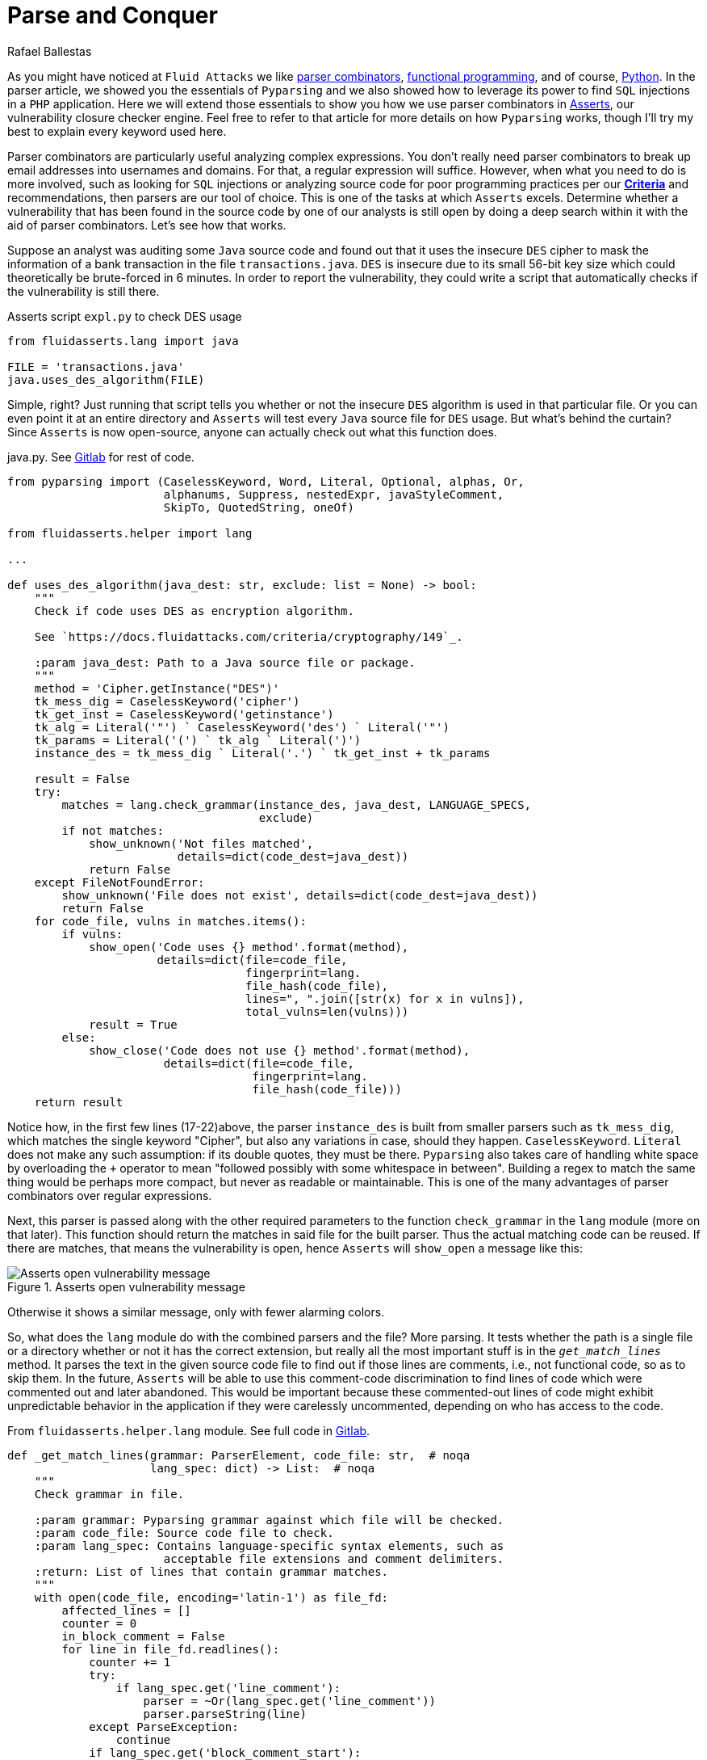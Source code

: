 :slug: parse-conquer/
:date: 2019-05-07
:subtitle: Why Asserts uses Parser combinators
:category: attacks
:tags: software, security, code
:image: https://res.cloudinary.com/fluid-attacks/image/upload/v1620330971/blog/parse-conquer/cover_avf8fy.webp
:alt: Photo by Markus Spiske on Unsplash
:description: For this blog post, we rely on the following question: Why does Asserts use parser combinators as its main static code analysis tool?
:keywords: Parsing, Asserts, Combinators, Regex, Vulnerability, Pyparsing, Ethical Hacking, Pentesting
:author: Rafael Ballestas
:writer: raballestasr
:name: Rafael Ballestas
:about1: Mathematician
:about2: with an itch for CS
:source: https://unsplash.com/photos/qjnAnF0jIGk


= Parse and Conquer

As you might have noticed at `Fluid Attacks`
we like [inner]#link:../pars-orationis-secura/[parser combinators]#,
[inner]#link:../why-we-go-functional[functional programming]#,
and of course, [inner]#link:../tags/python/[Python]#.
In the parser article,
we showed you the essentials of `Pyparsing` and
we also showed how to leverage its power
to find `SQL` injections in a `PHP` application.
Here we will extend those essentials to show you
how we use parser combinators in
[inner]#link:../../products/asserts/[Asserts]#,
our vulnerability closure checker engine.
Feel free to refer to that article
for more details on how `Pyparsing` works,
though I'll try my best to explain every keyword used here.

Parser combinators are particularly useful
analyzing complex expressions.
You don't really need parser combinators to break up email addresses
into usernames and domains.
For that, a regular expression will suffice.
However, when what you need to do is more involved,
such as looking for `SQL` injections
or analyzing source code for poor programming practices
per our link:https://docs.fluidattacks.com/criteria/[*Criteria*]
and recommendations,
then parsers are our tool of choice.
This is one of the tasks at which `Asserts` excels.
Determine whether a vulnerability that has been
found in the source code by one of our analysts
is still open by doing a deep search within it
with the aid of parser combinators.
Let's see how that works.

Suppose an analyst was auditing some `Java` source code
and found out that it uses the insecure `DES` cipher
to mask the information of a bank transaction
in the file `transactions.java`.
`DES` is insecure due to its small 56-bit key size
which could theoretically be brute-forced in 6 minutes.
In order to report the vulnerability,
they could write a script that automatically checks
if the vulnerability is still there.

.Asserts script `expl.py` to check DES usage
[source,python]
----
from fluidasserts.lang import java

FILE = 'transactions.java'
java.uses_des_algorithm(FILE)
----

Simple, right?
Just running that script tells you whether or not the insecure `DES` algorithm
is used in that particular file.
Or you can even point it at an entire directory
and `Asserts` will test every `Java` source file for `DES` usage.
But what's behind the curtain?
Since `Asserts` is now open-source,
anyone can actually check out what this function does.

.java.py. See link:https://gitlab.com/fluidattacks/asserts/blob/master/fluidasserts/lang/java.py#L395[Gitlab] for rest of code.
[source,python,linenums]
----
from pyparsing import (CaselessKeyword, Word, Literal, Optional, alphas, Or,
                       alphanums, Suppress, nestedExpr, javaStyleComment,
                       SkipTo, QuotedString, oneOf)

from fluidasserts.helper import lang

...

def uses_des_algorithm(java_dest: str, exclude: list = None) -> bool:
    """
    Check if code uses DES as encryption algorithm.

    See `https://docs.fluidattacks.com/criteria/cryptography/149`_.

    :param java_dest: Path to a Java source file or package.
    """
    method = 'Cipher.getInstance("DES")'
    tk_mess_dig = CaselessKeyword('cipher')
    tk_get_inst = CaselessKeyword('getinstance')
    tk_alg = Literal('"') ` CaselessKeyword('des') ` Literal('"')
    tk_params = Literal('(') ` tk_alg ` Literal(')')
    instance_des = tk_mess_dig ` Literal('.') ` tk_get_inst + tk_params

    result = False
    try:
        matches = lang.check_grammar(instance_des, java_dest, LANGUAGE_SPECS,
                                     exclude)
        if not matches:
            show_unknown('Not files matched',
                         details=dict(code_dest=java_dest))
            return False
    except FileNotFoundError:
        show_unknown('File does not exist', details=dict(code_dest=java_dest))
        return False
    for code_file, vulns in matches.items():
        if vulns:
            show_open('Code uses {} method'.format(method),
                      details=dict(file=code_file,
                                   fingerprint=lang.
                                   file_hash(code_file),
                                   lines=", ".join([str(x) for x in vulns]),
                                   total_vulns=len(vulns)))
            result = True
        else:
            show_close('Code does not use {} method'.format(method),
                       details=dict(file=code_file,
                                    fingerprint=lang.
                                    file_hash(code_file)))
    return result
----

Notice how, in the first few lines (17-22)above,
the parser `instance_des` is built from smaller parsers
such as `tk_mess_dig`, which matches the single keyword "Cipher",
but also any variations in case, should they happen.
`CaselessKeyword`. `Literal` does not make any such assumption:
if its double quotes, they must be there.
`Pyparsing` also takes care of handling white space
by overloading the `+` operator to mean
"followed possibly with some whitespace in between".
Building a regex to match the same thing would be perhaps
more compact, but never as readable or maintainable.
This is one of the many advantages of
parser combinators over regular expressions.

Next, this parser is passed
along with the other required parameters
to the function `check_grammar` in the `lang` module
(more on that later).
This function should return the matches
in said file for the built parser.
Thus the actual matching code can be reused.
If there are matches,
that means the vulnerability is open,
hence `Asserts` will `show_open` a message like this:

.Asserts open vulnerability message
image::https://res.cloudinary.com/fluid-attacks/image/upload/v1620330969/blog/parse-conquer/asserts-open-msg_otjbo5.webp["Asserts open vulnerability message"]

Otherwise it shows a similar message,
only with fewer alarming colors.

So, what does the `lang` module do with the combined parsers and the file?
More parsing.
It tests whether the path is a single file or a directory
whether or not it has the correct extension,
but really all the most important stuff
is in the `_get_match_lines_` method.
It parses the text in the given source code file
to find out if those lines are comments, i.e., not functional code,
so as to skip them.
In the future, `Asserts` will be able to use
this comment-code discrimination to find
lines of code which were commented out and later abandoned.
This would be important because these commented-out lines of code
might exhibit unpredictable behavior in the application
if they were carelessly uncommented,
depending on who has access to the code.

.From `fluidasserts.helper.lang` module. See full code in link:https://gitlab.com/fluidattacks/asserts/blob/master/fluidasserts/helper/lang.py[Gitlab].
[source,python,linenums]
----
def _get_match_lines(grammar: ParserElement, code_file: str,  # noqa
                     lang_spec: dict) -> List:  # noqa
    """
    Check grammar in file.

    :param grammar: Pyparsing grammar against which file will be checked.
    :param code_file: Source code file to check.
    :param lang_spec: Contains language-specific syntax elements, such as
                       acceptable file extensions and comment delimiters.
    :return: List of lines that contain grammar matches.
    """
    with open(code_file, encoding='latin-1') as file_fd:
        affected_lines = []
        counter = 0
        in_block_comment = False
        for line in file_fd.readlines():
            counter += 1
            try:
                if lang_spec.get('line_comment'):
                    parser = ~Or(lang_spec.get('line_comment'))
                    parser.parseString(line)
            except ParseException:
                continue
            if lang_spec.get('block_comment_start'):
                try:
                    block_start = Literal(lang_spec.get('block_comment_start'))
                    parser = SkipTo(block_start) + block_start
                    parser.parseString(line)
                    in_block_comment = True
                except (ParseException, IndexError):
                    pass

                if in_block_comment and lang_spec.get('block_comment_end'):
                    try:
                        block_end = Literal(lang_spec.get('block_comment_end'))
                        parser = SkipTo(block_end) + block_end
                        parser.parseString(line)
                        in_block_comment = False
                        continue
                    except ParseException:
                        continue
                    except IndexError:
                        pass
            try:
                results = grammar.searchString(line, maxMatches=1)
                if not _is_empty_result(results):
                    affected_lines.append(counter)
            except ParseException:
                pass
    return affected_lines
----

After testing if the code we're looking at is functional or not,
it is simply a matter of invoking the `searchString` method
from `PyParsing`, which as its name implies,
searches the given string for matches of the given parser.
The module has a few more tricks up its sleeve,
such as turning the parsing search results into pretty strings
and parsing chunks of lines of code.
All that again with the help of parser combinators.

The most important takeaway from looking at this
single function's source code,
and what lies behind it,
is that using parser combinators in `Asserts`
allows us not only to have readable, maintainable code
for our own use and the use of others
but also for this code to be easily _extensible_ and _reusable_.
Due to its object-oriented interface,
clear naming conventions,
and that coding parsers in it
are just _pythonic_,
`PyParsing` allows our team to write and rewrite
static code analysis tools that will change along with its users' needs.

That wouldn't be possible with regular expressions.
Regexes must be tailor-made, carefully designed
with one specific objective in mind. One application.
So that regex that might search for conditionals
without default actions in `Javascript`, will be
useless for the same purpose in a different language.
Such is not the case with parser combinators
as most code is easily modified or reusable.
Also, nesting searches as we did above
(parsing before parsing to know if we're inside a block comment)
will definitely require uber-complex regular expressions,
if it is possible at all.

Just like `uses_des_algorithm` above,
`Asserts` packs convenient functions to test for many
of our requirements or recommendations for secure coding,
for several different languages,
and growing daily.
`Pyparsing` enhances a significant part
of our static code analysis tools in a way that,
as mentioned earlier, with regexes would only be _ad hoc_
or impossible to maintain.

== References

. [[r1]] link:https://fluidattacks.gitlab.io/asserts/[`Asserts`] documentation.

. [[r2]] McGuire, Paul (2008). 'Getting Started with Pyparsing'.
O'Reilly Short Cuts.
